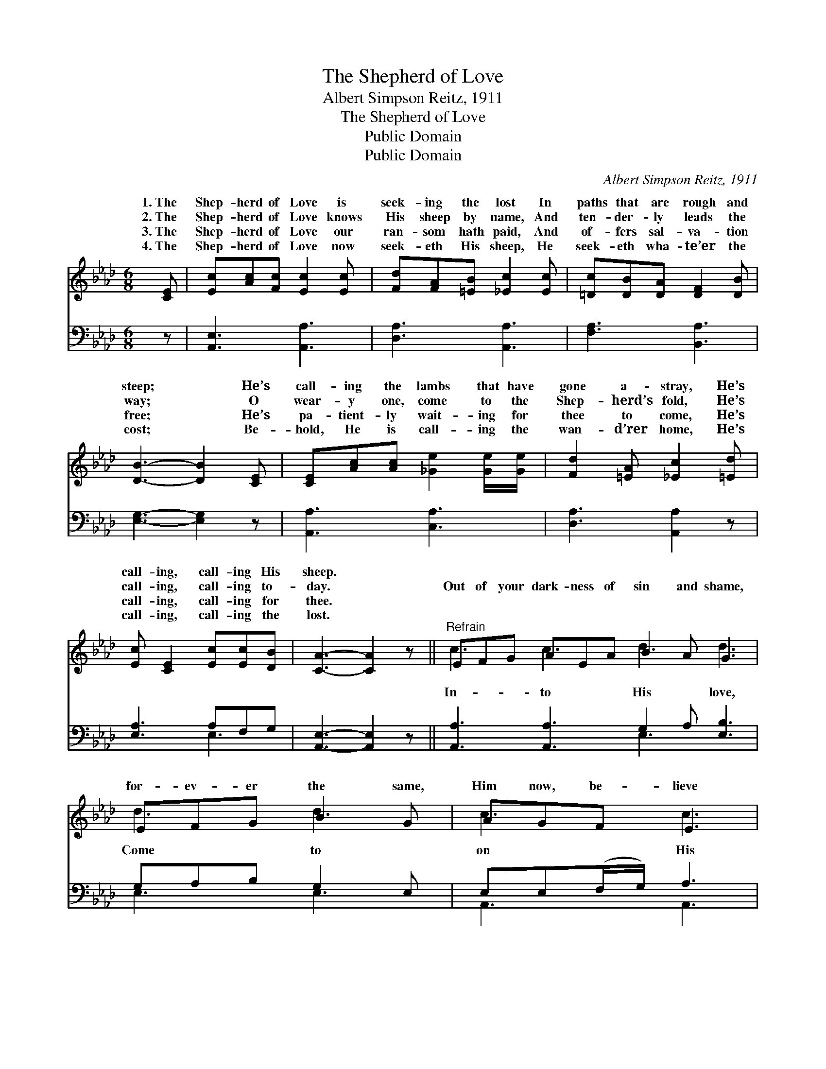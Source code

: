 X:1
T:The Shepherd of Love
T:Albert Simpson Reitz, 1911
T:The Shepherd of Love
T:Public Domain
T:Public Domain
C:Albert Simpson Reitz, 1911
Z:Public Domain
%%score ( 1 2 ) ( 3 4 )
L:1/8
M:6/8
K:Ab
V:1 treble 
V:2 treble 
V:3 bass 
V:4 bass 
V:1
 [CE] | [Ec][Ac][Fc] [Ec]2 [Ec] | [Fd][FA][=EB] [_Ec]2 [Ec] | [=Dc][DB][DA] [DF]2 [DB] | %4
w: 1.~The|Shep- herd of Love is|seek- ing the lost In|paths that are rough and|
w: 2.~The|Shep- herd of Love knows|His sheep by name, And|ten- der- ly leads the|
w: 3.~The|Shep- herd of Love our|ran- som hath paid, And|of- fers sal- va- tion|
w: 4.~The|Shep- herd of Love now|seek- eth His sheep, He|seek- eth wha- te’er the|
 [DB]3- [DB]2 [CE] | [CE][Ac][Ac] [_Ge]2 [Ge]/[Ge]/ | [Fd]2 [=EA] [_Ec]2 [=Ed] | %7
w: steep; * He’s|call- ing the lambs that have|gone a- stray, He’s|
w: way; * O|wear- y one, come to the|Shep- herd’s fold, He’s|
w: free; * He’s|pa- tient- ly wait- ing for|thee to come, He’s|
w: cost; * Be-|hold, He is call- ing the|wan- d’rer home, He’s|
 [Ec] [CE]2 [Ec][Ec][DB] | [CA]3- [CA]2 z ||"^Refrain" EFG AEA B2 A G3 | EFG B2 G | AGF E3 | %12
w: call- ing, call- ing His|sheep. *||||
w: call- ing, call- ing to-|day. *|Out of your dark- ness of sin and shame,|for- ev- er the same,|Him now, be- lieve|
w: call- ing, call- ing for|thee. *||||
w: call- ing, call- ing the|lost. *||||
 [Ec][=D=B][Ec] [Ae]2 A | [FA][FA][FB] [=Ec]2 [_Ed] | [Ec][CE][Ec] [Ec]2 [DB] | [CA]3- [CA]2 |] %16
w: ||||
w: name, O an- swer the|to- day. * * *|||
w: ||||
w: ||||
V:2
 x | x6 | x6 | x6 | x6 | x6 | x6 | x6 | x6 || c3 c3 d3 d3 | d3 d3 | c3 c3 | x5 _G | x6 | x6 | x5 |] %16
w: ||||||||||||||||
w: |||||||||In- to His love,|Come to|on His|call||||
V:3
 z | [A,,E,]3 [A,,A,]3 | [D,A,]3 [A,,A,]3 | [F,A,]3 [B,,A,]3 | [E,G,]3- [E,G,]2 z | %5
 [A,,A,]3 [C,A,]3 | [D,A,]3 [A,,A,]2 z | [E,A,]3 A,F,G, | [A,,E,]3- [A,,E,]2 z || %9
 [A,,A,]3 [A,,A,]3 G,2 A, [E,B,]3 | G,A,B, G,2 E, | E,E,(F,/G,/) A,3 | A,A,A, [A,C]2 [C,A,] | %13
 [D,A,][D,G,][D,F,] [C,G,]2 [B,,G,] | [A,,A,][A,,A,][A,,A,] (A,G,)E, | [A,,E,]3- [A,,E,]2 |] %16
V:4
 x | x6 | x6 | x6 | x6 | x6 | x6 | x3 E,3 | x6 || x6 E,3 x3 | E,3 E,3 | A,,3 A,,3 | x6 | x6 | %14
 x3 E,2 x | x5 |] %16

